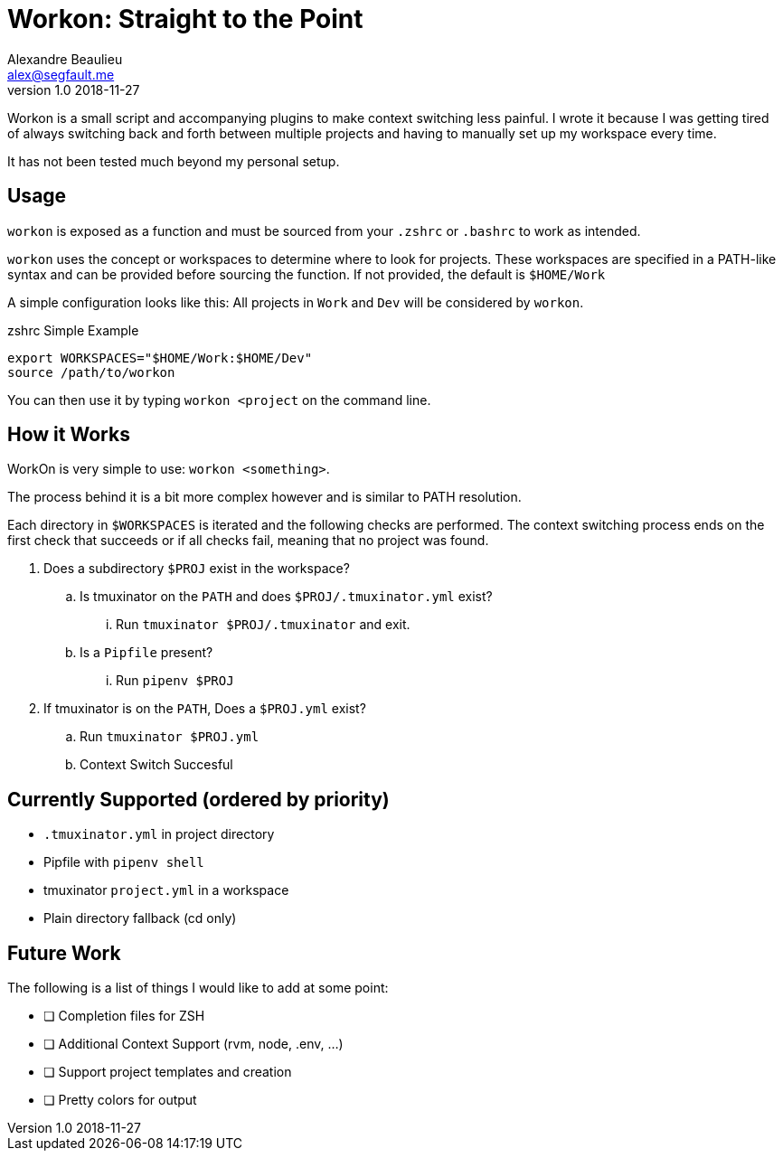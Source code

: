 = Workon: Straight to the Point
Alexandre Beaulieu <alex@segfault.me>
v1.0 2018-11-27

Workon is a small script and accompanying plugins to make context switching
less painful. I wrote it because I was getting tired of always switching back
and forth between multiple projects and having to manually set up my workspace
every time.

It has not been tested much beyond my personal setup.

== Usage

`workon` is exposed as a function and must be sourced from your `.zshrc` or
`.bashrc` to work as intended.

`workon` uses the concept or workspaces to determine where to look for
projects. These workspaces are specified in a PATH-like syntax and can be
provided before sourcing the function. If not provided, the default is
`$HOME/Work`

A simple configuration looks like this: All projects in `Work` and `Dev` will
be considered by `workon`.

.zshrc Simple Example
----
export WORKSPACES="$HOME/Work:$HOME/Dev"
source /path/to/workon
----

You can then use it by typing `workon <project` on the command line.

== How it Works

WorkOn is very simple to use: `workon <something>`.

The process behind it is a bit more complex however and is similar to PATH
resolution.

Each directory in `$WORKSPACES` is iterated and the following checks are
performed. The context switching process ends on the first check that succeeds
or if all checks fail, meaning that no project was found.

. Does a subdirectory `$PROJ` exist in the workspace?
.. Is tmuxinator on the `PATH` and does `$PROJ/.tmuxinator.yml` exist?
... Run `tmuxinator $PROJ/.tmuxinator` and exit.
.. Is a `Pipfile` present?
... Run `pipenv $PROJ`
. If tmuxinator is on the `PATH`, Does a `$PROJ.yml` exist?
.. Run `tmuxinator $PROJ.yml`
.. Context Switch Succesful

== Currently Supported (ordered by priority)

- `.tmuxinator.yml` in project directory
- Pipfile with `pipenv shell`
- tmuxinator `project.yml` in a workspace
- Plain directory fallback (cd only)

== Future Work

The following is a list of things I would like to add at some point:

- [ ] Completion files for ZSH
- [ ] Additional Context Support (rvm, node, .env, ...)
- [ ] Support project templates and creation
- [ ] Pretty colors for output

